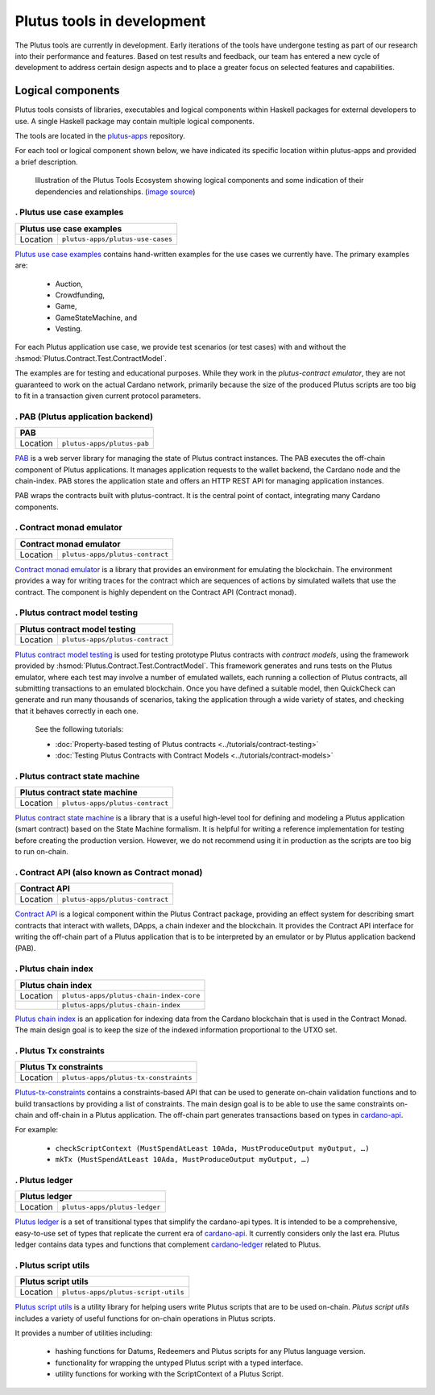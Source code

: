 .. _plutus_tools_component_descriptions:

Plutus tools in development
=====================================

The Plutus tools are currently in development. Early iterations of the tools have undergone testing as part of our research into their performance and features. Based on test results and feedback, our team has entered a new cycle of development to address certain design aspects and to place a greater focus on selected features and capabilities.

Logical components
----------------------------------------------------

Plutus tools consists of libraries, executables and logical components within Haskell packages for external developers to use.
A single Haskell package may contain multiple logical components.

The tools are located in the `plutus-apps <https://github.com/input-output-hk/plutus-apps>`_ repository.

For each tool or logical component shown below, we have indicated its specific location within plutus-apps and provided a brief description.

.. figure:: ./plutus-tools-ecosystem.png

    Illustration of the Plutus Tools Ecosystem showing logical components and some indication of their dependencies and relationships. (`image source <https://www.plantuml.com/plantuml/uml/tLRDRYCt3BxxATXScW2nS-cffqsyQJT0iWqI1q5F0Jr3nq8qqa3a-0T5txsIHhRbHdRhGoy5vY3-y1C_YfJc2miwwHez-46PIdSrmLoavP-lhXmkH-zAvjsqOtALDK96HfLjhbgD9iGCMMgjfbVZduQFGVNoS7_L80ivhteRswQr9iIq0Vz7w8mFRhm2P4umirhRfJBle9KXG5F3dbavzYiB7HDeMw7MQu-npVBp1eFxwzz_UvcylTvDlhtTt_vw-_th-SLW84eqmLTgjLttwDPg7dYivpKBDM-tApclqDLex7TRqoMS9Mbel7ZcvQVEC22CUpK4zGYUnJfYcFhSFXYiWLhnHwI1WHW3jgrM5OgoXWCHhLZ8X5MCgUQe3D22Z31mLyq16PwirZFhbdwdooXCiVe84aVa9-AkeL-SRKPddjfd0cFhQ5iMzgblSWu6s5a2gxk-aWmvtSkjfAb-9tS9jdDsQftbeI5PMjTpR7Kd7PUJU4MjIVmEhpUtgNpnI3UvBACT0ZKoTSxandQcHhS-x-4drkf0uZ5A44MWodBqFhk0FmRWIHb1PSYbeEVAgLPUHEMXlHA2DdB_Xln1MeDMK-Vt2wfWKxBUg61c7Sn9jw53mm0mB9qIWeJ84P4zCHH0H_5SANZMOCqmdgwdLaZmFXPsbril7yXgD2g3Z0F-dQbfjGEAEeZA0sZNkvQC_5JmJGHddOOQ1M7cR9EVLzwkaQtYd6pKKapGOINmO0tMVq-wmN21A9_2Gx_whnBq7m9Ng76g2PQuFdO6NilYKFMZqbjItm-hdUr0hfEvOgXwO0Q4B68unL2QwyUxlc8LccsznC8x6N8ej6qKMA1MTQBTcIeiuiGNmwUTqdxXq30cr-aQMcSNgWwrmdZLW9tbAOtWLMaTO6fg7LKe_TdDS65Ty4tqPPLJBrTliYfMJbR_lweL-MzwFRQwvxJV-t2-aGELYqETdbyqyMe9IQH9pf-E4Tn9IfEuC6gWZ92ROKKvKdIqircgL8ikKiF23lj3tSErZeJgK20qG4sdKJos_n3Qpm3f9eVpn-kRY-CbkqrOdwksiHpi6zg8ksg4vCn2EMl2onxufsHJ1RARuNXQpu923rZDlIrFBUeX6S9n7iZkFYxtsscktkT3JGlIqDYQT7uyvOFe-p-U2Erl7M8Rr8gRupmcn07-8UoNyqXwY8OJdveNfZ4oPQ-frq1G0QsmQJNnYOYFE0rWrpTmdX3pU_-cxwQBqq6VLUgXXBwLJuJofNT20QKqBUGfez1HJ0_wHBhqHtBeHwrZubrWUY__hVl-ZqLXrw9_uH7C3GUY9gjJ8_9_bUFkfTlrCqQAEXvK9bZSiN0v5K7BiSKRvFJuV79FYC-ciyob69P6SEz_lLpNu7SgSZw76KhHEutQF-_nv-0BcRfhz5y0>`_)

. Plutus use case examples
~~~~~~~~~~~~~~~~~~~~~~~~~~~~~~

+--------------+--------------------------------------------+
| Plutus use case examples                                  |
+==============+============================================+
| Location     | ``plutus-apps/plutus-use-cases``           |
+--------------+--------------------------------------------+

`Plutus use case examples <https://github.com/input-output-hk/plutus-apps/tree/main/plutus-use-cases>`_ contains hand-written examples for the use cases we currently have.
The primary examples are:

   * Auction,
   * Crowdfunding,
   * Game,
   * GameStateMachine, and
   * Vesting.

For each Plutus application use case, we provide test scenarios (or test cases) with and without the :hsmod:`Plutus.Contract.Test.ContractModel`.

The examples are for testing and educational purposes.
While they work in the `plutus-contract emulator`, they are not guaranteed to work on the actual Cardano network, primarily because the size of the produced Plutus scripts are too big to fit in a transaction given current protocol parameters.

. PAB (Plutus application backend)
~~~~~~~~~~~~~~~~~~~~~~~~~~~~~~~~~~~~~~

+--------------+--------------------------------------------+
| PAB                                                       |
+==============+============================================+
| Location     | ``plutus-apps/plutus-pab``                 |
+--------------+--------------------------------------------+

`PAB <https://github.com/input-output-hk/plutus-apps/tree/main/plutus-pab>`_
is a web server library for managing the state of Plutus contract instances.
The PAB executes the off-chain component of Plutus applications. It manages
application requests to the wallet backend, the Cardano node and the chain-index.
PAB stores the application state and offers an HTTP REST API for managing application
instances.

PAB wraps the contracts built with plutus-contract. It is the central point of
contact, integrating many Cardano components.

. Contract monad emulator
~~~~~~~~~~~~~~~~~~~~~~~~~~~~~

+--------------+--------------------------------------------+
| Contract monad emulator                                   |
+==============+============================================+
| Location     | ``plutus-apps/plutus-contract``            |
+--------------+--------------------------------------------+

`Contract monad emulator <https://github.com/input-output-hk/plutus-apps/tree/main/plutus-contract>`_ is a library that provides an environment for emulating the blockchain.
The environment provides a way for writing traces for the contract which are sequences of actions by simulated wallets that use the contract.
The component is highly dependent on the Contract API (Contract monad).

. Plutus contract model testing
~~~~~~~~~~~~~~~~~~~~~~~~~~~~~~~~~~~

+--------------+--------------------------------------------+
| Plutus contract model testing                             |
+==============+============================================+
| Location     | ``plutus-apps/plutus-contract``            |
+--------------+--------------------------------------------+

`Plutus contract model testing <https://github.com/input-output-hk/plutus-apps/blob/main/plutus-contract/src/Plutus/Contract/Test/ContractModel.hs>`_ is used for testing prototype Plutus contracts with *contract models*, using the framework provided by :hsmod:`Plutus.Contract.Test.ContractModel`.
This framework generates and runs tests on the Plutus emulator, where each test may involve a number of emulated wallets, each running a collection of Plutus contracts, all submitting transactions to an emulated blockchain.
Once you have defined a suitable model, then QuickCheck can generate and run many thousands of scenarios, taking the application through a wide variety of states, and checking that it behaves correctly in each one.

   See the following tutorials:

   * :doc:`Property-based testing of Plutus contracts <../tutorials/contract-testing>`
   * :doc:`Testing Plutus Contracts with Contract Models <../tutorials/contract-models>`

. Plutus contract state machine
~~~~~~~~~~~~~~~~~~~~~~~~~~~~~~~~~~~

+--------------+--------------------------------------------+
| Plutus contract state machine                             |
+==============+============================================+
| Location     | ``plutus-apps/plutus-contract``            |
+--------------+--------------------------------------------+

`Plutus contract state machine <https://github.com/input-output-hk/plutus-apps/blob/main/plutus-contract/src/Plutus/Contract/StateMachine.hs>`_ is a library that is a useful high-level tool for defining and modeling a Plutus application (smart contract) based on the State Machine formalism.
It is helpful for writing a reference implementation for testing before creating the production version.
However, we do not recommend using it in production as the scripts are too big to run on-chain.

. Contract API (also known as Contract monad)
~~~~~~~~~~~~~~~~~~~~~~~~~~~~~~~~~~~~~~~~~~~~~~~~~~~~~~~

+--------------+--------------------------------------------+
| Contract API                                              |
+==============+============================================+
| Location     | ``plutus-apps/plutus-contract``            |
+--------------+--------------------------------------------+

`Contract API <https://github.com/input-output-hk/plutus-apps/tree/main/plutus-contract>`_ is a logical component within the Plutus Contract package, providing an effect system for describing smart contracts that interact with wallets, DApps, a chain indexer and the blockchain.
It provides the Contract API interface for writing the off-chain part of a Plutus application that is to be interpreted by an emulator or by Plutus application backend (PAB).

. Plutus chain index
~~~~~~~~~~~~~~~~~~~~~~~~

+--------------+--------------------------------------------+
| Plutus chain index                                        |
+==============+============================================+
| Location     | ``plutus-apps/plutus-chain-index-core``    |
+--------------+--------------------------------------------+
|              | ``plutus-apps/plutus-chain-index``         |
+--------------+--------------------------------------------+

`Plutus chain index <https://github.com/input-output-hk/plutus-apps/tree/main/plutus-chain-index-core>`_
is an application for indexing data from the Cardano blockchain that is used in the Contract Monad.
The main design goal is to keep the size of the indexed information proportional to the UTXO set.

. Plutus Tx constraints
~~~~~~~~~~~~~~~~~~~~~~~~~~~~

+--------------+--------------------------------------------+
| Plutus Tx constraints                                     |
+==============+============================================+
| Location     | ``plutus-apps/plutus-tx-constraints``      |
+--------------+--------------------------------------------+

`Plutus-tx-constraints <https://github.com/input-output-hk/plutus-apps/tree/main/plutus-tx-constraints>`_ contains a constraints-based API that can be used to generate on-chain validation functions and to build transactions by providing a list of constraints.
The main design goal is to be able to use the same constraints on-chain and off-chain in a Plutus application.
The off-chain part generates transactions based on types in `cardano-api <https://input-output-hk.github.io/cardano-node/cardano-api/lib/Cardano-Api.html>`_.

For example:

   * ``checkScriptContext (MustSpendAtLeast 10Ada, MustProduceOutput myOutput, …)``
   * ``mkTx (MustSpendAtLeast 10Ada, MustProduceOutput myOutput, …)``

. Plutus ledger
~~~~~~~~~~~~~~~~~~~~

+--------------+--------------------------------------------+
| Plutus ledger                                             |
+==============+============================================+
| Location     | ``plutus-apps/plutus-ledger``              |
+--------------+--------------------------------------------+

`Plutus ledger <https://github.com/input-output-hk/plutus-apps/tree/main/plutus-ledger>`_ is a set of transitional types that simplify the cardano-api types.
It is intended to be a comprehensive, easy-to-use set of types that replicate the current era of `cardano-api <https://input-output-hk.github.io/cardano-node/cardano-api/lib/Cardano-Api.html>`_.
It currently considers only the last era.
Plutus ledger contains data types and functions that complement `cardano-ledger <https://github.com/input-output-hk/cardano-ledger>`_ related to Plutus.

. Plutus script utils
~~~~~~~~~~~~~~~~~~~~~~~~~~

+--------------+--------------------------------------------+
| Plutus script utils                                       |
+==============+============================================+
| Location     | ``plutus-apps/plutus-script-utils``        |
+--------------+--------------------------------------------+

`Plutus script utils <https://github.com/input-output-hk/plutus-apps/tree/main/plutus-script-utils>`_ is a utility library for helping users write Plutus scripts that are to be used on-chain. `Plutus script utils` includes a variety of useful functions for on-chain operations in Plutus scripts.

It provides a number of utilities including:

   * hashing functions for Datums, Redeemers and Plutus scripts for any Plutus language version.
   * functionality for wrapping the untyped Plutus script with a typed interface.
   * utility functions for working with the ScriptContext of a Plutus Script.
